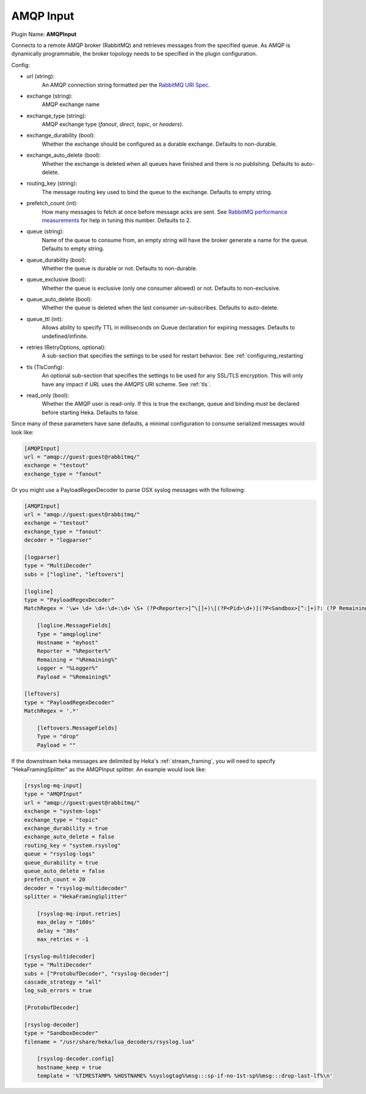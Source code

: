 .. _config_amqp_input:

AMQP Input
==========

Plugin Name: **AMQPInput**

Connects to a remote AMQP broker (RabbitMQ) and retrieves messages from the
specified queue. As AMQP is dynamically programmable, the broker topology
needs to be specified in the plugin configuration.

Config:

- url (string):
    An AMQP connection string formatted per the `RabbitMQ URI Spec
    <http://www.rabbitmq.com/uri-spec.html>`_.
- exchange (string):
    AMQP exchange name
- exchange_type (string):
    AMQP exchange type (`fanout`, `direct`, `topic`, or `headers`).
- exchange_durability (bool):
    Whether the exchange should be configured as a durable exchange. Defaults
    to non-durable.
- exchange_auto_delete (bool):
    Whether the exchange is deleted when all queues have finished and there
    is no publishing. Defaults to auto-delete.
- routing_key (string):
    The message routing key used to bind the queue to the exchange. Defaults
    to empty string.
- prefetch_count (int):
    How many messages to fetch at once before message acks are sent. See
    `RabbitMQ performance measurements
    <http://www.rabbitmq.com/blog/2012/04/25/rabbitmq-performance-
    measurements-part-2/>`_ for help in tuning this number. Defaults to 2.
- queue (string):
    Name of the queue to consume from, an empty string will have the broker
    generate a name for the queue. Defaults to empty string.
- queue_durability (bool):
    Whether the queue is durable or not. Defaults to non-durable.
- queue_exclusive (bool):
    Whether the queue is exclusive (only one consumer allowed) or not.
    Defaults to non-exclusive.
- queue_auto_delete (bool):
    Whether the queue is deleted when the last consumer un-subscribes.
    Defaults to auto-delete.
- queue_ttl (int):
    Allows ability to specify TTL in milliseconds on Queue declaration for
    expiring messages. Defaults to undefined/infinite.
- retries (RetryOptions, optional):
    A sub-section that specifies the settings to be used for restart behavior.
    See :ref:`configuring_restarting`

.. versionadded:: 0.6

- tls (TlsConfig):
    An optional sub-section that specifies the settings to be used for any
    SSL/TLS encryption. This will only have any impact if `URL` uses the
    `AMQPS` URI scheme. See :ref:`tls`.

.. versionadded:: 0.9

- read_only (bool):
    Whether the AMQP user is read-only. If this is true the exchange, queue
    and binding must be declared before starting Heka. Defaults to false.

Since many of these parameters have sane defaults, a minimal configuration to
consume serialized messages would look like:

.. code-block:: ini

    [AMQPInput]
    url = "amqp://guest:guest@rabbitmq/"
    exchange = "testout"
    exchange_type = "fanout"

Or you might use a PayloadRegexDecoder to parse OSX syslog messages with the
following:

.. code-block:: ini

    [AMQPInput]
    url = "amqp://guest:guest@rabbitmq/"
    exchange = "testout"
    exchange_type = "fanout"
    decoder = "logparser"

    [logparser]
    type = "MultiDecoder"
    subs = ["logline", "leftovers"]

    [logline]
    type = "PayloadRegexDecoder"
    MatchRegex = '\w+ \d+ \d+:\d+:\d+ \S+ (?P<Reporter>[^\[]+)\[(?P<Pid>\d+)](?P<Sandbox>[^:]+)?: (?P Remaining>.*)'

        [logline.MessageFields]
        Type = "amqplogline"
        Hostname = "myhost"
        Reporter = "%Reporter%"
        Remaining = "%Remaining%"
        Logger = "%Logger%"
        Payload = "%Remaining%"

    [leftovers]
    type = "PayloadRegexDecoder"
    MatchRegex = '.*'

        [leftovers.MessageFields]
        Type = "drop"
        Payload = ""

If the downstream heka messages are delimited by Heka's :ref:`stream_framing`,
you will need to specify "HekaFramingSplitter" as the AMQPInput splitter. An example
would look like:

.. code-block:: ini

    [rsyslog-mq-input]
    type = "AMQPInput"
    url = "amqp://guest:guest@rabbitmq/"
    exchange = "system-logs"
    exchange_type = "topic"
    exchange_durability = true
    exchange_auto_delete = false
    routing_key = "system.rsyslog"
    queue = "rsyslog-logs"
    queue_durability = true
    queue_auto_delete = false
    prefetch_count = 20
    decoder = "rsyslog-multidecoder"
    splitter = "HekaFramingSplitter"

        [rsyslog-mq-input.retries]
        max_delay = "180s"
        delay = "30s"
        max_retries = -1

    [rsyslog-multidecoder]
    type = "MultiDecoder"
    subs = ["ProtobufDecoder", "rsyslog-decoder"]
    cascade_strategy = "all"
    log_sub_errors = true

    [ProtobufDecoder]

    [rsyslog-decoder]
    type = "SandboxDecoder"
    filename = "/usr/share/heka/lua_decoders/rsyslog.lua"

        [rsyslog-decoder.config]
        hostname_keep = true
        template = '%TIMESTAMP% %HOSTNAME% %syslogtag%%msg:::sp-if-no-1st-sp%%msg:::drop-last-lf%\n'
